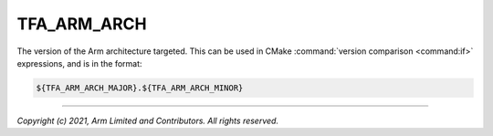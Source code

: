 TFA_ARM_ARCH
============

.. default-domain:: cmake

.. variable:: TFA_ARM_ARCH

The version of the Arm architecture targeted. This can be used in CMake
:command:`version comparison <command:if>` expressions, and is in the format:

.. code:: cmake

    ${TFA_ARM_ARCH_MAJOR}.${TFA_ARM_ARCH_MINOR}

--------------

*Copyright (c) 2021, Arm Limited and Contributors. All rights reserved.*
